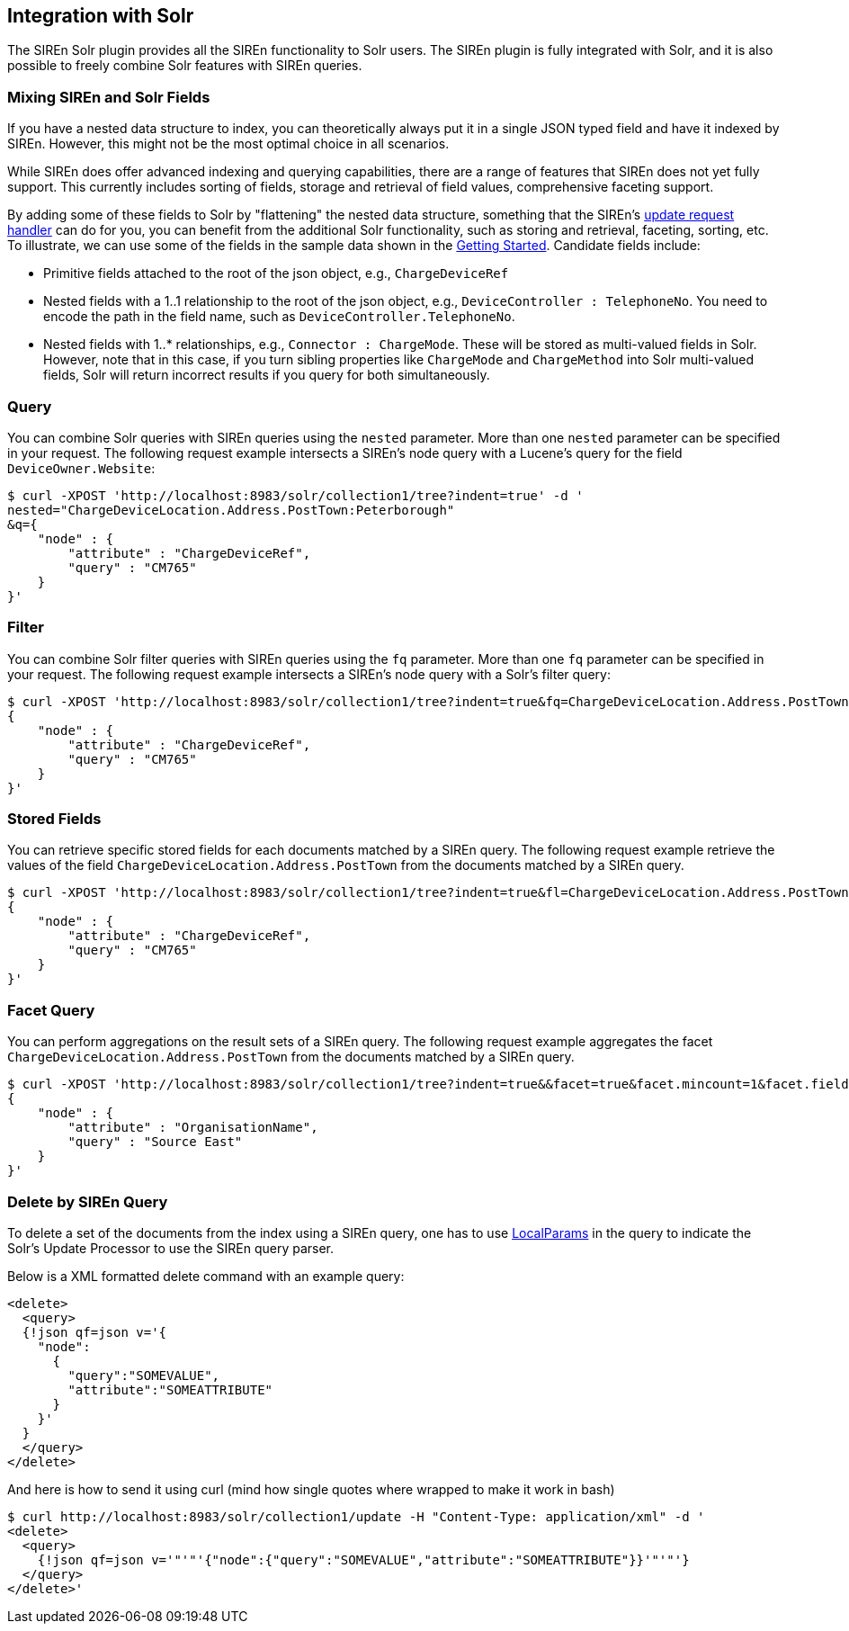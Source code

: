 [[integration-with-Solr]]
== Integration with Solr

The SIREn Solr plugin provides all the SIREn functionality to Solr
users. The SIREn plugin is fully integrated with Solr, and it is also possible to freely combine Solr
features with SIREn queries.

[float]
=== Mixing SIREn and Solr Fields

If you have a nested data structure to index, you can theoretically always put it in a single JSON typed field and have
it indexed by SIREn. However, this might not be the most optimal choice in all scenarios.

While SIREn does offer advanced indexing and querying capabilities, there are a range of features that SIREn does not
yet fully support. This currently includes sorting of fields, storage and retrieval of field values, comprehensive
faceting support.

By adding some of these fields to Solr by "flattening" the nested data structure, something that the SIREn's
<<solr-configuration-update-handler, update request handler>> can do for you, you can benefit from the additional
Solr functionality, such as storing and retrieval, faceting, sorting, etc. To illustrate, we can use some of the fields
in the sample data shown in the <<solr-getting-started, Getting Started>>. Candidate fields include:

* Primitive fields attached to the root of the json object, e.g., `ChargeDeviceRef`
* Nested fields with a 1..1 relationship to the root of the json object, e.g., `DeviceController : TelephoneNo`. You
  need to encode the path in the field name, such as `DeviceController.TelephoneNo`.
* Nested fields with 1..* relationships, e.g., `Connector : ChargeMode`. These will be stored as multi-valued fields in
  Solr. However, note that in this case, if you turn sibling properties like `ChargeMode` and `ChargeMethod` into Solr
  multi-valued fields, Solr will return incorrect results if you query for both simultaneously.

[float]
=== Query

You can combine Solr queries with SIREn queries using the `nested` parameter. More than one `nested` parameter can
be specified in your request. The following request example intersects
a SIREn's node query with a Lucene's query for the field `DeviceOwner.Website`:

[source,bash]
--------------------------------------------------
$ curl -XPOST 'http://localhost:8983/solr/collection1/tree?indent=true' -d '
nested="ChargeDeviceLocation.Address.PostTown:Peterborough"
&q={
    "node" : {
        "attribute" : "ChargeDeviceRef",
        "query" : "CM765"
    }
}'
--------------------------------------------------

[float]
=== Filter

You can combine Solr filter queries with SIREn queries using the `fq` parameter. More than one `fq` parameter can
be specified in your request. The following request example intersects
a SIREn's node query with a Solr's filter query:

[source,bash]
--------------------------------------------------
$ curl -XPOST 'http://localhost:8983/solr/collection1/tree?indent=true&fq=ChargeDeviceLocation.Address.PostTown:Peterborough' -d 'q=
{
    "node" : {
        "attribute" : "ChargeDeviceRef",
        "query" : "CM765"
    }
}'
--------------------------------------------------

[float]
=== Stored Fields

You can retrieve specific stored fields for each documents matched by a SIREn query. The following request example
retrieve the values of the field `ChargeDeviceLocation.Address.PostTown` from the documents matched by a SIREn query.

[source,bash]
--------------------------------------------------
$ curl -XPOST 'http://localhost:8983/solr/collection1/tree?indent=true&fl=ChargeDeviceLocation.Address.PostTown' -d 'q=
{
    "node" : {
        "attribute" : "ChargeDeviceRef",
        "query" : "CM765"
    }
}'
--------------------------------------------------

[float]
=== Facet Query

You can perform aggregations on the result sets of a SIREn query. The following request example
aggregates the facet `ChargeDeviceLocation.Address.PostTown` from the documents matched by a SIREn query.

[source,bash]
--------------------------------------------------
$ curl -XPOST 'http://localhost:8983/solr/collection1/tree?indent=true&&facet=true&facet.mincount=1&facet.field=ChargeDeviceLocation.Address.PostTown' -d 'q=
{
    "node" : {
        "attribute" : "OrganisationName",
        "query" : "Source East"
    }
}'
--------------------------------------------------

[float]
=== Delete by SIREn Query

To delete a set of the documents from the index using a SIREn query, one has to use
link:https://cwiki.apache.org/confluence/display/solr/Local+Parameters+in+Queries[LocalParams]
in the query to indicate the Solr's Update Processor to use the SIREn query parser.

Below is a XML formatted delete command with an example query:

[source,xml]
--------------------------------------------------
<delete>
  <query>
  {!json qf=json v='{
    "node":
      {
        "query":"SOMEVALUE",
        "attribute":"SOMEATTRIBUTE"
      }
    }'
  }
  </query>
</delete>
--------------------------------------------------

And here is how to send it using curl (mind how single quotes where wrapped to make it work in bash)

[source,bash]
--------------------------------------------------
$ curl http://localhost:8983/solr/collection1/update -H "Content-Type: application/xml" -d '
<delete>
  <query>
    {!json qf=json v='"'"'{"node":{"query":"SOMEVALUE","attribute":"SOMEATTRIBUTE"}}'"'"'}
  </query>
</delete>'
--------------------------------------------------

